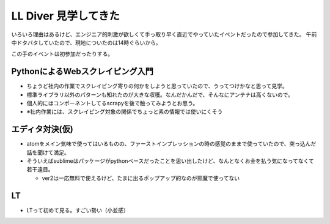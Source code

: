 LL Diver 見学してきた
=====================

.. post:: 2014-08-23
   :category: Tech
   :tags: 技術イベント,LL言語,

いろいろ理由はあるけど、エンジニア的刺激が欲しくて手っ取り早く直近でやっていたイベントだったので参加してきた。
午前中ドタバタしていたので、現地についたのは14時ぐらいから。

この手のイベントは初参加だったりする。

PythonによるWebスクレイピング入門
---------------------------------

* ちょうど社内の作業でスクレイピング寄りの何かをしようと思っていたので、うってつけかなと思って見学。
* 標準ライブラリ以外のパターンも知れたのが大きな収穫。なんだかんだで、そんなにアンテナは高くないので。
* 個人的にはコンポーネントしてるscrapyを後で触ってみようとお思う。
* ※社内作業には、スクレイピング対象の関係でちょっと素の情報では使いにくそう

エディタ対決(仮)
----------------

* atomをメイン気味で使ってはいるものの、ファーストインプレッションの時の感覚のままで使っていたので、突っ込んだ話を聞けて満足。
* そういえばsublimeはパッケージがpythonベースだったことを思い出したけど、なんとなくお金を払う気になってなくて若干遠目。

  * ver2は一応無料で使えるけど、たまに出るポップアップ的なのが邪魔で使ってない

LT
--

* LTって初めて見る。すごい勢い（小並感）
